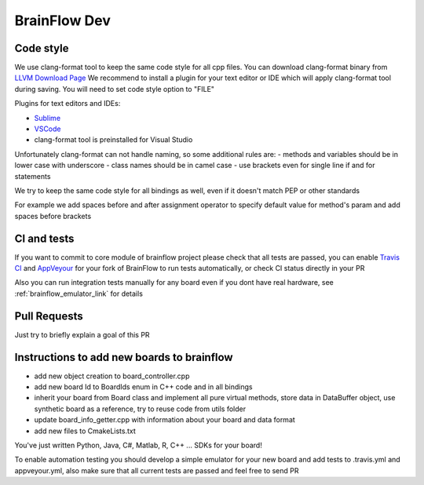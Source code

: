 BrainFlow Dev
===============

Code style
-----------

We use clang-format tool to keep the same code style for all cpp files. You can download clang-format binary from `LLVM Download Page <http://releases.llvm.org/download.html>`_
We recommend to install a plugin for your text editor or IDE which will apply clang-format tool during saving. You will need to set code style option to "FILE"

Plugins for text editors and IDEs:

- `Sublime <https://packagecontrol.io/packages/Clang%20Format>`_
- `VSCode <https://marketplace.visualstudio.com/items?itemName=xaver.clang-format>`_
-  clang-format tool is preinstalled for Visual Studio


Unfortunately clang-format can not handle naming, so some additional rules are:
- methods and variables should be in lower case with underscore
- class names should be in camel case
- use brackets even for single line if and for statements

We try to keep the same code style for all bindings as well, even if it doesn't match PEP or other standards

For example we add spaces before and after assignment operator to specify default value for method's param and add spaces before brackets

CI and tests
--------------

If you want to commit to core module of brainflow project please check that all tests are passed, you can enable `Travis CI <https://travis-ci.com/>`_ and `AppVeyour <https://ci.appveyor.com>`_ for your fork of BrainFlow to run tests automatically, or check CI status directly in your PR

Also you can run integration tests manually for any board even if you dont have real hardware, see :ref:`brainflow_emulator_link` for details

Pull Requests
--------------

Just try to briefly explain a goal of this PR

Instructions to add new boards to brainflow
---------------------------------------------

- add new object creation to board_controller.cpp
- add new board Id to BoardIds enum in C++ code and in all bindings
- inherit your board from Board class and implement all pure virtual methods, store data in DataBuffer object, use synthetic board as a reference, try to reuse code from utils folder
- update board_info_getter.cpp with information about your board and data format
- add new files to CmakeLists.txt

You've just written Python, Java, C#, Matlab, R, C++ ... SDKs for your board!

To enable automation testing you should develop a simple emulator for your new board and add tests to .travis.yml and appveyour.yml, also make sure that all current tests are passed and feel free to send PR
